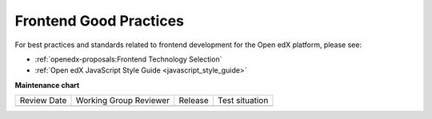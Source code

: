.. _Frontend Good Practices:

#######################
Frontend Good Practices
#######################

For best practices and standards related to frontend development for the Open edX platform, please see:

* :ref:`openedx-proposals:Frontend Technology Selection`
* :ref:`Open edX JavaScript Style Guide <javascript_style_guide>`


**Maintenance chart**

+--------------+-------------------------------+----------------+--------------------------------+
| Review Date  | Working Group Reviewer        |   Release      |Test situation                  |
+--------------+-------------------------------+----------------+--------------------------------+
|              |                               |                |                                |
+--------------+-------------------------------+----------------+--------------------------------+
